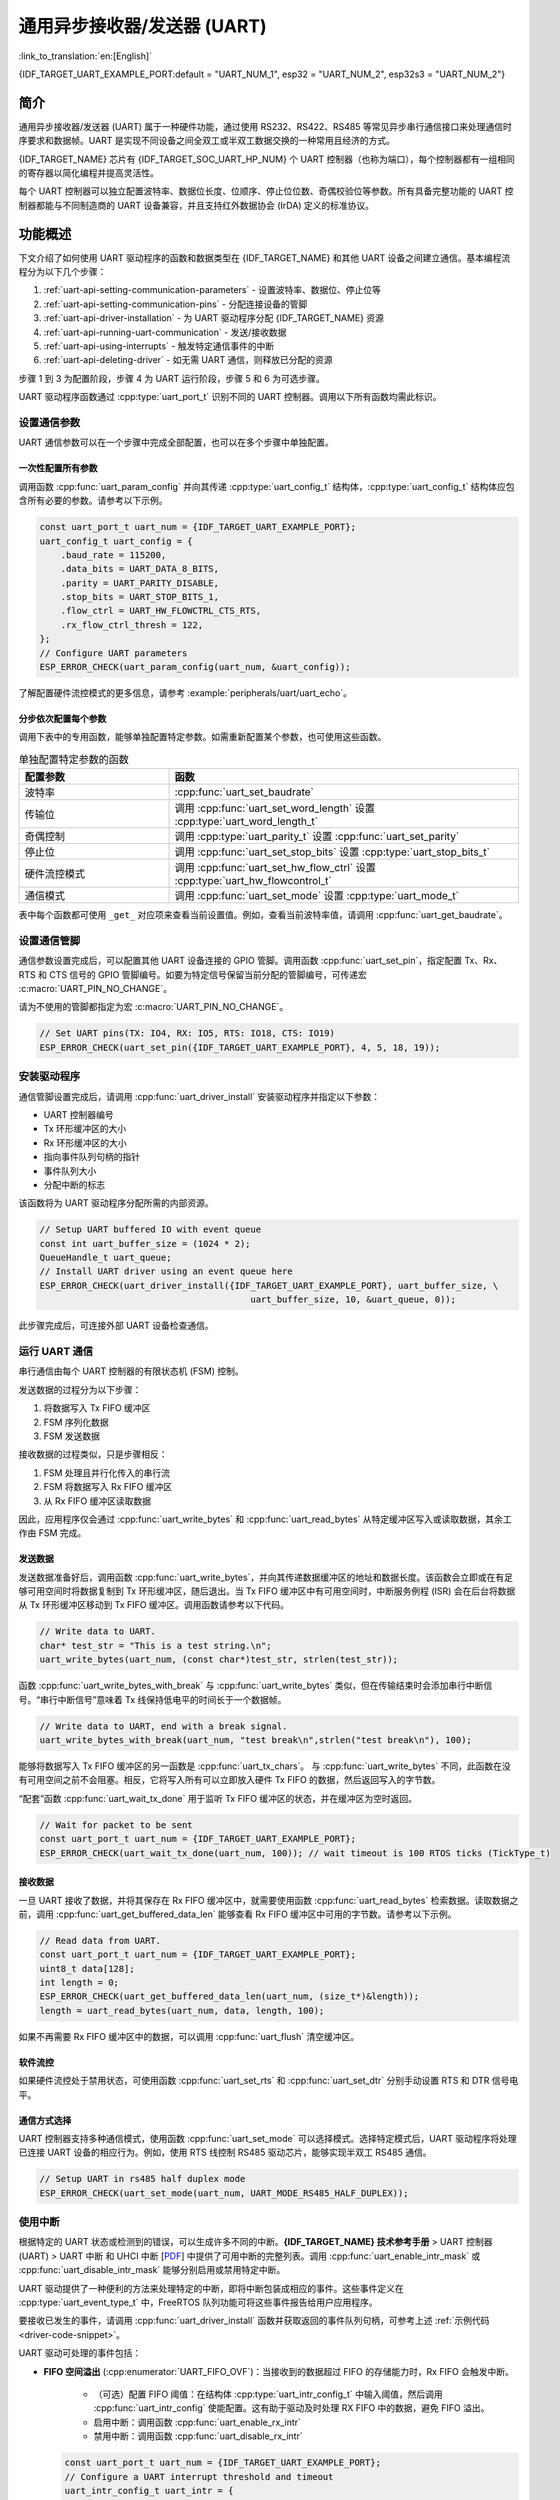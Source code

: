通用异步接收器/发送器 (UART)
==================================================

:link_to_translation:`en:[English]`

{IDF_TARGET_UART_EXAMPLE_PORT:default = "UART_NUM_1", esp32 = "UART_NUM_2", esp32s3 = "UART_NUM_2"}

简介
--------

通用异步接收器/发送器 (UART) 属于一种硬件功能，通过使用 RS232、RS422、RS485 等常见异步串行通信接口来处理通信时序要求和数据帧。UART 是实现不同设备之间全双工或半双工数据交换的一种常用且经济的方式。

{IDF_TARGET_NAME} 芯片有 {IDF_TARGET_SOC_UART_HP_NUM} 个 UART 控制器（也称为端口），每个控制器都有一组相同的寄存器以简化编程并提高灵活性。

每个 UART 控制器可以独立配置波特率、数据位长度、位顺序、停止位位数、奇偶校验位等参数。所有具备完整功能的 UART 控制器都能与不同制造商的 UART 设备兼容，并且支持红外数据协会 (IrDA) 定义的标准协议。

.. only:: SOC_UART_HAS_LP_UART

    此外，{IDF_TARGET_NAME} 芯片还有一个满足低功耗需求的 LP UART 控制器。LP UART 是原 UART 的功能剪裁版本。它只支持基础 UART 功能，不支持 IrDA 或 RS485 协议，并且只有一块较小的 RAM 存储空间。想要全面了解的 UART 及 LP UART 功能区别，请参考 **{IDF_TARGET_NAME} 技术参考手册** > UART 控制器 (UART) > 主要特性 [`PDF <{IDF_TARGET_TRM_EN_URL}#uart>`__]。

功能概述
-------------------

下文介绍了如何使用 UART 驱动程序的函数和数据类型在 {IDF_TARGET_NAME} 和其他 UART 设备之间建立通信。基本编程流程分为以下几个步骤：

1. :ref:`uart-api-setting-communication-parameters` - 设置波特率、数据位、停止位等
2. :ref:`uart-api-setting-communication-pins` - 分配连接设备的管脚
3. :ref:`uart-api-driver-installation` - 为 UART 驱动程序分配 {IDF_TARGET_NAME} 资源
4. :ref:`uart-api-running-uart-communication` - 发送/接收数据
5. :ref:`uart-api-using-interrupts` - 触发特定通信事件的中断
6. :ref:`uart-api-deleting-driver` - 如无需 UART 通信，则释放已分配的资源

步骤 1 到 3 为配置阶段，步骤 4 为 UART 运行阶段，步骤 5 和 6 为可选步骤。

.. only:: SOC_UART_HAS_LP_UART

    此外，LP UART 控制器的编程需要注意 :ref:`uart-api-lp-uart-driver`。

UART 驱动程序函数通过 :cpp:type:`uart_port_t` 识别不同的 UART 控制器。调用以下所有函数均需此标识。


.. _uart-api-setting-communication-parameters:

设置通信参数
^^^^^^^^^^^^^^^^^^^^^^^^^^^^^^^^

UART 通信参数可以在一个步骤中完成全部配置，也可以在多个步骤中单独配置。


一次性配置所有参数
""""""""""""""""""""""""""""""""

调用函数 :cpp:func:`uart_param_config` 并向其传递 :cpp:type:`uart_config_t` 结构体，:cpp:type:`uart_config_t` 结构体应包含所有必要的参数。请参考以下示例。

.. code-block:: c

    const uart_port_t uart_num = {IDF_TARGET_UART_EXAMPLE_PORT};
    uart_config_t uart_config = {
        .baud_rate = 115200,
        .data_bits = UART_DATA_8_BITS,
        .parity = UART_PARITY_DISABLE,
        .stop_bits = UART_STOP_BITS_1,
        .flow_ctrl = UART_HW_FLOWCTRL_CTS_RTS,
        .rx_flow_ctrl_thresh = 122,
    };
    // Configure UART parameters
    ESP_ERROR_CHECK(uart_param_config(uart_num, &uart_config));

了解配置硬件流控模式的更多信息，请参考 :example:`peripherals/uart/uart_echo`。

.. only:: SOC_UART_SUPPORT_SLEEP_RETENTION

    此外，置位 :cpp:member:`uart_config_t::backup_before_sleep` 会使能在进入睡眠模式前备份 UART 配置寄存器并在退出睡眠后恢复这些寄存器。这个功能使 UART 能够在系统唤醒后继续正常工作，即使其电源域在睡眠过程中被完全关闭。此选项需要用户在功耗和内存使用之间取得平衡。如果功耗不是一个问题，可以禁用这个选项来节省内存。

分步依次配置每个参数
"""""""""""""""""""""""""""""""

调用下表中的专用函数，能够单独配置特定参数。如需重新配置某个参数，也可使用这些函数。

.. list-table:: 单独配置特定参数的函数
   :widths: 30 70
   :header-rows: 1

   * - 配置参数
     - 函数
   * - 波特率
     - :cpp:func:`uart_set_baudrate`
   * - 传输位
     - 调用 :cpp:func:`uart_set_word_length` 设置 :cpp:type:`uart_word_length_t`
   * - 奇偶控制
     - 调用 :cpp:type:`uart_parity_t` 设置 :cpp:func:`uart_set_parity`
   * - 停止位
     - 调用 :cpp:func:`uart_set_stop_bits` 设置 :cpp:type:`uart_stop_bits_t`
   * - 硬件流控模式
     - 调用 :cpp:func:`uart_set_hw_flow_ctrl` 设置 :cpp:type:`uart_hw_flowcontrol_t`
   * - 通信模式
     - 调用 :cpp:func:`uart_set_mode` 设置 :cpp:type:`uart_mode_t`

表中每个函数都可使用 ``_get_`` 对应项来查看当前设置值。例如，查看当前波特率值，请调用 :cpp:func:`uart_get_baudrate`。


.. _uart-api-setting-communication-pins:

设置通信管脚
^^^^^^^^^^^^^^^^^^^^^^^^^^

通信参数设置完成后，可以配置其他 UART 设备连接的 GPIO 管脚。调用函数 :cpp:func:`uart_set_pin`，指定配置 Tx、Rx、RTS 和 CTS 信号的 GPIO 管脚编号。如要为特定信号保留当前分配的管脚编号，可传递宏 :c:macro:`UART_PIN_NO_CHANGE`。

请为不使用的管脚都指定为宏 :c:macro:`UART_PIN_NO_CHANGE`。

.. code-block:: c

  // Set UART pins(TX: IO4, RX: IO5, RTS: IO18, CTS: IO19)
  ESP_ERROR_CHECK(uart_set_pin({IDF_TARGET_UART_EXAMPLE_PORT}, 4, 5, 18, 19));

.. _uart-api-driver-installation:

安装驱动程序
^^^^^^^^^^^^^^^^^^^^^^^^^^^^

通信管脚设置完成后，请调用 :cpp:func:`uart_driver_install` 安装驱动程序并指定以下参数：

- UART 控制器编号
- Tx 环形缓冲区的大小
- Rx 环形缓冲区的大小
- 指向事件队列句柄的指针
- 事件队列大小
- 分配中断的标志

.. _driver-code-snippet:

该函数将为 UART 驱动程序分配所需的内部资源。

.. code-block:: c

    // Setup UART buffered IO with event queue
    const int uart_buffer_size = (1024 * 2);
    QueueHandle_t uart_queue;
    // Install UART driver using an event queue here
    ESP_ERROR_CHECK(uart_driver_install({IDF_TARGET_UART_EXAMPLE_PORT}, uart_buffer_size, \
                                            uart_buffer_size, 10, &uart_queue, 0));

此步骤完成后，可连接外部 UART 设备检查通信。


.. _uart-api-running-uart-communication:

运行 UART 通信
^^^^^^^^^^^^^^^^^^^^^^^^^^^^

串行通信由每个 UART 控制器的有限状态机 (FSM) 控制。

发送数据的过程分为以下步骤：

1. 将数据写入 Tx FIFO 缓冲区
2. FSM 序列化数据
3. FSM 发送数据

接收数据的过程类似，只是步骤相反：

1. FSM 处理且并行化传入的串行流
2. FSM 将数据写入 Rx FIFO 缓冲区
3. 从 Rx FIFO 缓冲区读取数据

因此，应用程序仅会通过 :cpp:func:`uart_write_bytes` 和 :cpp:func:`uart_read_bytes` 从特定缓冲区写入或读取数据，其余工作由 FSM 完成。


发送数据
""""""""""""""""""""

发送数据准备好后，调用函数 :cpp:func:`uart_write_bytes`，并向其传递数据缓冲区的地址和数据长度。该函数会立即或在有足够可用空间时将数据复制到 Tx 环形缓冲区，随后退出。当 Tx FIFO 缓冲区中有可用空间时，中断服务例程 (ISR) 会在后台将数据从 Tx 环形缓冲区移动到 Tx FIFO 缓冲区。调用函数请参考以下代码。

.. code-block:: c

    // Write data to UART.
    char* test_str = "This is a test string.\n";
    uart_write_bytes(uart_num, (const char*)test_str, strlen(test_str));

函数 :cpp:func:`uart_write_bytes_with_break` 与 :cpp:func:`uart_write_bytes` 类似，但在传输结束时会添加串行中断信号。“串行中断信号”意味着 Tx 线保持低电平的时间长于一个数据帧。

.. code-block:: c

    // Write data to UART, end with a break signal.
    uart_write_bytes_with_break(uart_num, "test break\n",strlen("test break\n"), 100);

能够将数据写入 Tx FIFO 缓冲区的另一函数是 :cpp:func:`uart_tx_chars`。 与 :cpp:func:`uart_write_bytes` 不同，此函数在没有可用空间之前不会阻塞。相反，它将写入所有可以立即放入硬件 Tx FIFO 的数据，然后返回写入的字节数。

“配套”函数 :cpp:func:`uart_wait_tx_done` 用于监听 Tx FIFO 缓冲区的状态，并在缓冲区为空时返回。

.. code-block:: c

    // Wait for packet to be sent
    const uart_port_t uart_num = {IDF_TARGET_UART_EXAMPLE_PORT};
    ESP_ERROR_CHECK(uart_wait_tx_done(uart_num, 100)); // wait timeout is 100 RTOS ticks (TickType_t)


接收数据
"""""""""""""""""

一旦 UART 接收了数据，并将其保存在 Rx FIFO 缓冲区中，就需要使用函数 :cpp:func:`uart_read_bytes` 检索数据。读取数据之前，调用 :cpp:func:`uart_get_buffered_data_len` 能够查看 Rx FIFO 缓冲区中可用的字节数。请参考以下示例。

.. code-block:: c

    // Read data from UART.
    const uart_port_t uart_num = {IDF_TARGET_UART_EXAMPLE_PORT};
    uint8_t data[128];
    int length = 0;
    ESP_ERROR_CHECK(uart_get_buffered_data_len(uart_num, (size_t*)&length));
    length = uart_read_bytes(uart_num, data, length, 100);

如果不再需要 Rx FIFO 缓冲区中的数据，可以调用 :cpp:func:`uart_flush` 清空缓冲区。


软件流控
""""""""""""""""""""""

如果硬件流控处于禁用状态，可使用函数 :cpp:func:`uart_set_rts` 和 :cpp:func:`uart_set_dtr` 分别手动设置 RTS 和 DTR 信号电平。


通信方式选择
"""""""""""""""""""""""""""""

UART 控制器支持多种通信模式，使用函数 :cpp:func:`uart_set_mode` 可以选择模式。选择特定模式后，UART 驱动程序将处理已连接 UART 设备的相应行为。例如，使用 RTS 线控制 RS485 驱动芯片，能够实现半双工 RS485 通信。

.. code-block:: bash

    // Setup UART in rs485 half duplex mode
    ESP_ERROR_CHECK(uart_set_mode(uart_num, UART_MODE_RS485_HALF_DUPLEX));


.. _uart-api-using-interrupts:

使用中断
^^^^^^^^^^^^^^^^^

根据特定的 UART 状态或检测到的错误，可以生成许多不同的中断。**{IDF_TARGET_NAME} 技术参考手册** > UART 控制器 (UART) > UART 中断 和 UHCI 中断 [`PDF <{IDF_TARGET_TRM_EN_URL}#uart>`__] 中提供了可用中断的完整列表。调用 :cpp:func:`uart_enable_intr_mask` 或 :cpp:func:`uart_disable_intr_mask` 能够分别启用或禁用特定中断。

UART 驱动提供了一种便利的方法来处理特定的中断，即将中断包装成相应的事件。这些事件定义在 :cpp:type:`uart_event_type_t` 中，FreeRTOS 队列功能可将这些事件报告给用户应用程序。

要接收已发生的事件，请调用 :cpp:func:`uart_driver_install` 函数并获取返回的事件队列句柄，可参考上述 :ref:`示例代码 <driver-code-snippet>`。

UART 驱动可处理的事件包括：

- **FIFO 空间溢出** (:cpp:enumerator:`UART_FIFO_OVF`)：当接收到的数据超过 FIFO 的存储能力时，Rx FIFO 会触发中断。

    - （可选）配置 FIFO 阈值：在结构体 :cpp:type:`uart_intr_config_t` 中输入阈值，然后调用 :cpp:func:`uart_intr_config` 使能配置。这有助于驱动及时处理 RX FIFO 中的数据，避免 FIFO 溢出。
    - 启用中断：调用函数 :cpp:func:`uart_enable_rx_intr`
    - 禁用中断：调用函数 :cpp:func:`uart_disable_rx_intr`

  .. code-block:: c

      const uart_port_t uart_num = {IDF_TARGET_UART_EXAMPLE_PORT};
      // Configure a UART interrupt threshold and timeout
      uart_intr_config_t uart_intr = {
          .intr_enable_mask = UART_INTR_RXFIFO_FULL | UART_INTR_RXFIFO_TOUT,
          .rxfifo_full_thresh = 100,
          .rx_timeout_thresh = 10,
      };
      ESP_ERROR_CHECK(uart_intr_config(uart_num, &uart_intr));

      // Enable UART RX FIFO full threshold and timeout interrupts
      ESP_ERROR_CHECK(uart_enable_rx_intr(uart_num));

- **模式检测** (:cpp:enumerator:`UART_PATTERN_DET`)：在检测到重复接收/发送同一字符的“模式”时触发中断，例如，模式检测可用于检测命令字符串末尾是否存在特定数量的相同字符（“模式”）。可以调用以下函数：

    - 配置并启用此中断：调用 :cpp:func:`uart_enable_pattern_det_baud_intr`
    - 禁用中断：调用 :cpp:func:`uart_disable_pattern_det_intr`

  .. code-block:: c

      //Set UART pattern detect function
      uart_enable_pattern_det_baud_intr(EX_UART_NUM, '+', PATTERN_CHR_NUM, 9, 0, 0);

- **其他事件**：UART 驱动可处理的其他事件包括数据接收 (:cpp:enumerator:`UART_DATA`)、环形缓冲区已满 (:cpp:enumerator:`UART_BUFFER_FULL`)、在停止位后检测到 NULL (:cpp:enumerator:`UART_BREAK`)、奇偶校验错误 (:cpp:enumerator:`UART_PARITY_ERR`)、以及帧错误 (:cpp:enumerator:`UART_FRAME_ERR`)。

括号中的字符串为相应的事件名称。请参考 :example:`peripherals/uart/uart_events` 中处理 UART 事件的示例。

.. _uart-api-deleting-driver:

删除驱动程序
^^^^^^^^^^^^^^^^^^^^^^^

如不再需要与 :cpp:func:`uart_driver_install` 建立通信，则可调用 :cpp:func:`uart_driver_delete` 删除驱动程序，释放已分配的资源。


宏指令
^^^^^^^^^^^^

API 还定义了一些宏指令。例如，:c:macro:`UART_HW_FIFO_LEN` 定义了硬件 FIFO 缓冲区的长度，:c:macro:`UART_BITRATE_MAX` 定义了 UART 控制器支持的最大波特率。

.. only:: SOC_UART_HAS_LP_UART

    .. _uart-api-lp-uart-driver:

    使用主核驱动 LP UART 控制器
    ^^^^^^^^^^^^^^^^^^^^^^^^^^^^^^^^^^^^^

    UART 驱动程序还适配了在 Active 模式下对 LP UART 控制器的驱动。LP UART 的配置流程和普通 UART 没有本质上的差别，除了有以下几点需要注意：

    .. list::

        - LP UART 控制器的端口号为 :c:macro:`LP_UART_NUM_0`。
        - LP UART 控制器的可选时钟源可以在 :cpp:type:`lp_uart_sclk_t` 中找到。
        - LP UART 控制器的硬件 FIFO 大小要远小于普通 UART 控制器的硬件 FIFO 大小，其值为 :c:macro:`SOC_LP_UART_FIFO_LEN`。
        :SOC_LP_GPIO_MATRIX_SUPPORTED: - LP UART 控制器的 GPIO 引脚只能从 LP GPIO 引脚中选择。
        :not SOC_LP_GPIO_MATRIX_SUPPORTED: - 由于该芯片没有 LP GPIO 交换矩阵，LP UART 控制器的 GPIO 引脚不可改变。具体的引脚号请查看 **{IDF_TARGET_NAME} 技术参考手册** > **IO MUX 和 GPIO 交换矩阵 (GPIO, IO MUX)** > **LP IO MUX 管脚功能列表** [`PDF <{IDF_TARGET_TRM_CN_URL}#lp-io-mux-func-list>`__]。


RS485 特定通信模式简介
----------------------------------------------

.. note::

     下文将使用 ``[UART_REGISTER_NAME].[UART_FIELD_BIT]`` 指代 UART 寄存器字段/位。了解特定模式位的更多信息，请参考 **{IDF_TARGET_NAME} 技术参考手册** > UART 控制器 (UART) > 寄存器摘要 [`PDF <{IDF_TARGET_TRM_CN_URL}#uart-reg-summ>`__]。请搜索寄存器名称导航至寄存器描述，找到相应字段/位。

- ``UART_RS485_CONF_REG.UART_RS485_EN``：设置此位将启用 RS485 通信模式支持。
- ``UART_RS485_CONF_REG.UART_RS485TX_RX_EN``：设置此位，发送器的输出信号将环回到接收器的输入信号。
- ``UART_RS485_CONF_REG.UART_RS485RXBY_TX_EN``：设置此位，如果接收器繁忙，发送器仍将发送数据（由硬件自动解决冲突）。

{IDF_TARGET_NAME} 的 RS485 UART 硬件能够检测数据报传输期间的信号冲突，并在启用此中断时生成中断 ``UART_RS485_CLASH_INT``。术语冲突表示发送的数据报与另一端接收到的数据报不同。数据冲突通常与总线上其他活跃设备的存在有关，或者是由于总线错误而出现。

冲突检测功能允许在激活和触发中断时处理冲突。中断 ``UART_RS485_FRM_ERR_INT`` 和 ``UART_RS485_PARITY_ERR_INT`` 可与冲突检测功能一起使用，在 RS485 模式下分别控制帧错误和奇偶校验位错误。UART 驱动程序支持此功能，通过选择 :cpp:enumerator:`UART_MODE_RS485_APP_CTRL` 模式可以使用（参考函数 :cpp:func:`uart_set_mode`）。

冲突检测功能可与电路 A 和电路 C 一起使用（参考章节 `接口连接选项`_）。在使用电路 A 或 B 时，连接到总线驱动 DE 管脚的 RTS 管脚应由用户应用程序控制。调用函数 :cpp:func:`uart_get_collision_flag` 能够查看是否触发冲突检测标志。

{IDF_TARGET_NAME} UART 控制器本身不支持半双工通信，因其无法自动控制连接到 RS485 总线驱动 RE/DE 输入的 RTS 管脚。然而，半双工通信能够通过 UART 驱动程序对 RTS 管脚的软件控制来实现，调用 :cpp:func:`uart_set_mode` 并选择 :cpp:enumerator:`UART_MODE_RS485_HALF_DUPLEX` 模式能够启用这一功能。

主机开始向 Tx FIFO 缓冲区写入数据时，UART 驱动程序会自动置位 RTS 管脚（逻辑 1）；最后一位数据传输完成后，驱动程序就会取消置位 RTS 管脚（逻辑 0）。要使用此模式，软件必须禁用硬件流控功能。此模式适用于下文所有已用电路。


接口连接选项
^^^^^^^^^^^^^^^^^^^^^^^^^^^^^^

本节提供了示例原理图来介绍 {IDF_TARGET_NAME} RS485 接口连接的基本内容。

.. note::

     - **下列原理图不一定包含所有必要元素**。

     - **模拟设备** ADM483 和 ADM2483 是 RS485 收发器的常见示例，**也可使用其他类似的收发器**。


电路 A：冲突检测电路
""""""""""""""""""""""""""""""""""""""

.. code-block:: none

         VCC ---------------+
                            |
                    +-------x-------+
         RXD <------| R             |
                    |              B|----------<> B
         TXD ------>| D    ADM483   |
 ESP                |               |     RS485 bus side
         RTS ------>| DE            |
                    |              A|----------<> A
               +----| /RE           |
               |    +-------x-------+
               |            |
              GND          GND

推荐这一电路，因为该电路较为简单，同时能够检测冲突。持续启用线路驱动中的接收器时，UART 将会监控 RS485 总线。启用 ``UART_RS485_CONF_REG.UART_RS485TX_RX_EN`` 位时，UART 外设会执行回波抑制。


电路 B：无冲突检测的手动切换发射器/接收器
"""""""""""""""""""""""""""""""""""""""""""""""""""""""""""""""""""""""


.. code-block:: none

         VCC ---------------+
                            |
                    +-------x-------+
         RXD <------| R             |
                    |              B|-----------<> B
         TXD ------>| D    ADM483   |
 ESP                |               |     RS485 bus side
         RTS --+--->| DE            |
               |    |              A|-----------<> A
               +----| /RE           |
                    +-------x-------+
                            |
                           GND

该电路无法检测冲突。置位 ``UART_RS485_CONF_REG.UART_RS485TX_RX_EN`` 位时，电路将抑制硬件收到的空字节。这种情况下 ``UART_RS485_CONF_REG.UART_RS485RXBY_TX_EN`` 位不适用。


电路 C：自动切换发射器/接收器
"""""""""""""""""""""""""""""""""""""""""""""""""""""""

.. code-block:: none

   VCC1 <-------------------+-----------+           +-------------------+----> VCC2
                 10K ____   |           |           |                   |
                +---|____|--+       +---x-----------x---+    10K ____   |
                |                   |                   |   +---|____|--+
  RX <----------+-------------------| RXD               |   |
                     10K ____       |                  A|---+---------------<> A (+)
                +-------|____|------| PV    ADM2483     |   |    ____  120
                |   ____            |                   |   +---|____|---+  RS485 bus side
        VCC1 <--+--|____|--+------->| DE                |                |
                10K        |        |                  B|---+------------+--<> B (-)
                        ---+    +-->| /RE               |   |    ____
           10K          |       |   |                   |   +---|____|---+
          ____       | /-C      +---| TXD               |    10K         |
  TX >---|____|--+_B_|/   NPN   |   |                   |                |
                     |\         |   +---x-----------x---+                |
                     | \-E      |       |           |                    |
                        |       |       |           |                    |
                       GND1    GND1    GND1        GND2                 GND2

这种电气隔离电路不需要用软件应用程序或驱动程序控制 RTS 管脚，因为电路能够自动控制收发器方向。但是在传输过程中，需要将 ``UART_RS485_CONF_REG.UART_RS485RXBY_TX_EN`` 设置为 1 并将 ``UART_RS485_CONF_REG.UART_RS485TX_RX_EN`` 设置为 0 来抑制空字节。此设置可以在任何 RS485 UART 模式下工作，包括 :cpp:enumerator:`UART_MODE_UART`。


应用示例
--------------------

* :example:`peripherals/uart/uart_async_rxtxtasks` 演示了通过同一 UART 接口完成两个独立任务的通信。其中一个任务定期发送 "Hello world"，另一个任务接收并打印 UART 接收到的数据。
* :example:`peripherals/uart/uart_echo` 演示了使用 UART 接口回显接收到的所有数据。
* :example:`peripherals/uart/uart_echo_rs485` 演示了如何使用 UART 软件驱动程序以 RS485 半双工传输模式回显接收到的 UART 数据，要求外部连接总线驱动器。
* :example:`peripherals/uart/uart_events` 演示了如何使用 UART 驱动程序处理特殊的 UART 事件，从 UART0 读取数据，并将数据回显到监视控制台。
* :example:`peripherals/uart/uart_repl` 演示了如何使用和连接两个 UART 接口，使用于标准输出的 UART 可以发送命令并接收来自另一个控制台 UART 的回复，无需人工交互。
* :example:`peripherals/uart/uart_select` 演示了在 UART 接口上使用 ``select()`` 函数来同步 I/O 多路复用，允许从/向各种来源（如 UART 和套接字）进行非阻塞读写操作，从而立即处理准备就绪的资源。
* :example:`peripherals/uart/nmea0183_parser` 演示了如何使用 ESP UART 事件驱动程序和 ESP 事件循环库来解析来自 GPS/BDS/GLONASS 模块的 NMEA-0183 数据流，并输出常见的信息，如 UTC 时间、纬度、经度、海拔和速度。


API 参考
---------------

.. include-build-file:: inc/uart.inc
.. include-build-file:: inc/uart_types.inc


GPIO 查找宏指令
^^^^^^^^^^^^^^^^^^^^^^^^^^^

UART 外设有供直接连接的专用 IO_MUX 管脚，但也可用非直接的 GPIO 矩阵将信号配置到其他管脚。如要直接连接，需要知道哪一管脚为 UART 通道的专用 IO_MUX 管脚。GPIO 查找宏简化了查找和分配 IO_MUX 管脚的过程，可根据 IO_MUX 管脚编号或所需 UART 通道名称选择一个宏，该宏将返回匹配的对应项。请查看下列示例。

.. note::

    如需较高的 UART 波特率（超过 40 MHz），即仅使用 IO_MUX 管脚时，可以使用此类宏。在其他情况下可以忽略这些宏，并使用 GPIO 矩阵为 UART 功能配置任一 GPIO 管脚。

1. :c:macro:`UART_NUM_2_TXD_DIRECT_GPIO_NUM` 返回 UART 通道 2 TXD 管脚的 IO_MUX 管脚编号（管脚 17）
2. :c:macro:`UART_GPIO19_DIRECT_CHANNEL` 在通过 IO_MUX 连接到 UART 外设时返回 GPIO 19 的 UART 编号（即 UART_NUM_0）
3. GPIO 19 在通过 IO_MUX 用作 UART CTS 管脚时，:c:macro:`UART_CTS_GPIO19_DIRECT_CHANNEL` 将返回 GPIO 19 的 UART 编号（即 UART_NUM_0）。该宏类似于上述宏，但指定了管脚功能，这也是 IO_MUX 分配的一部分。

.. include-build-file:: inc/uart_channel.inc

